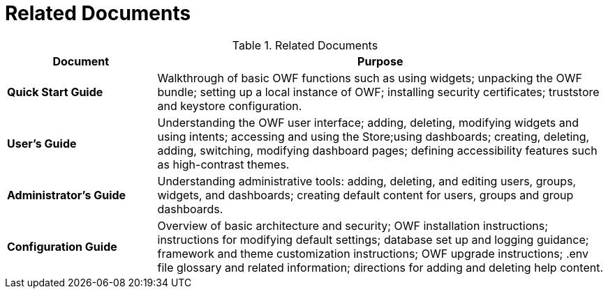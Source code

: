 = Related Documents

.Related Documents
[cols="1s,3"]
|===
| Document | Purpose

| Quick Start Guide
| Walkthrough of basic OWF functions such as using widgets; unpacking the OWF bundle; setting up a local instance of OWF; installing security certificates; truststore and keystore configuration.

| User's Guide
| Understanding the OWF user interface; adding, deleting, modifying widgets and using intents; accessing and using the Store;using dashboards; creating, deleting, adding, switching, modifying dashboard pages; defining accessibility features such as high-contrast themes.

| Administrator's Guide
| Understanding administrative tools: adding, deleting, and editing users, groups, widgets, and dashboards; creating default content for users, groups and group dashboards.

| Configuration Guide
| Overview of basic architecture and security; OWF installation instructions; instructions for modifying default settings; database set up and logging guidance; framework and theme customization instructions; OWF upgrade instructions; .env file glossary and related information; directions for adding and deleting help content.
|===
